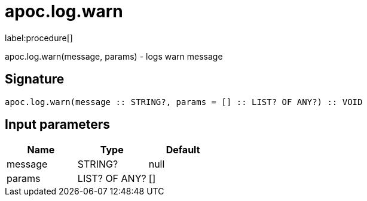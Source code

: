 ////
This file is generated by DocsTest, so don't change it!
////

= apoc.log.warn
:description: This section contains reference documentation for the apoc.log.warn procedure.

label:procedure[]

[.emphasis]
apoc.log.warn(message, params) - logs warn message

== Signature

[source]
----
apoc.log.warn(message :: STRING?, params = [] :: LIST? OF ANY?) :: VOID
----

== Input parameters
[.procedures, opts=header]
|===
| Name | Type | Default 
|message|STRING?|null
|params|LIST? OF ANY?|[]
|===

